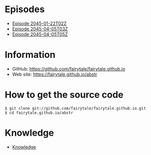* Episodes

- [[file:episode/2045-01-22T02Z.org][Episode 2045-01-22T02Z]]
- [[file:episode/2045-04-05T03Z.org][Episode 2045-04-05T03Z]]
- [[file:episode/2045-04-05T05Z.org][Episode 2045-04-05T05Z]]

# BREAK LIST

* Information

- GitHub: [[https://github.com/fairytale/fairytale.github.io]]
- Web site: [[https://fairytale.github.io/abstr]]

# BREAK LIST

* How to get the source code

#+BEGIN_SRC
$ git clone git://github.com/fairytale/fairytale.github.io.git
$ cd fairytale.github.io/abstr
#+END_SRC

* Knowledge

- [[file:knowledge][Knowledge]]
